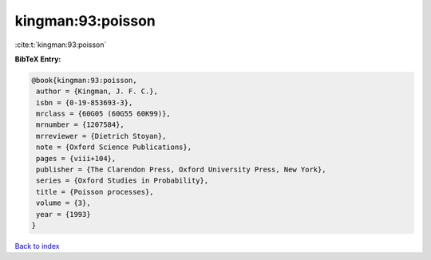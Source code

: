 kingman:93:poisson
==================

:cite:t:`kingman:93:poisson`

**BibTeX Entry:**

.. code-block:: bibtex

   @book{kingman:93:poisson,
    author = {Kingman, J. F. C.},
    isbn = {0-19-853693-3},
    mrclass = {60G05 (60G55 60K99)},
    mrnumber = {1207584},
    mrreviewer = {Dietrich Stoyan},
    note = {Oxford Science Publications},
    pages = {viii+104},
    publisher = {The Clarendon Press, Oxford University Press, New York},
    series = {Oxford Studies in Probability},
    title = {Poisson processes},
    volume = {3},
    year = {1993}
   }

`Back to index <../By-Cite-Keys.html>`_
